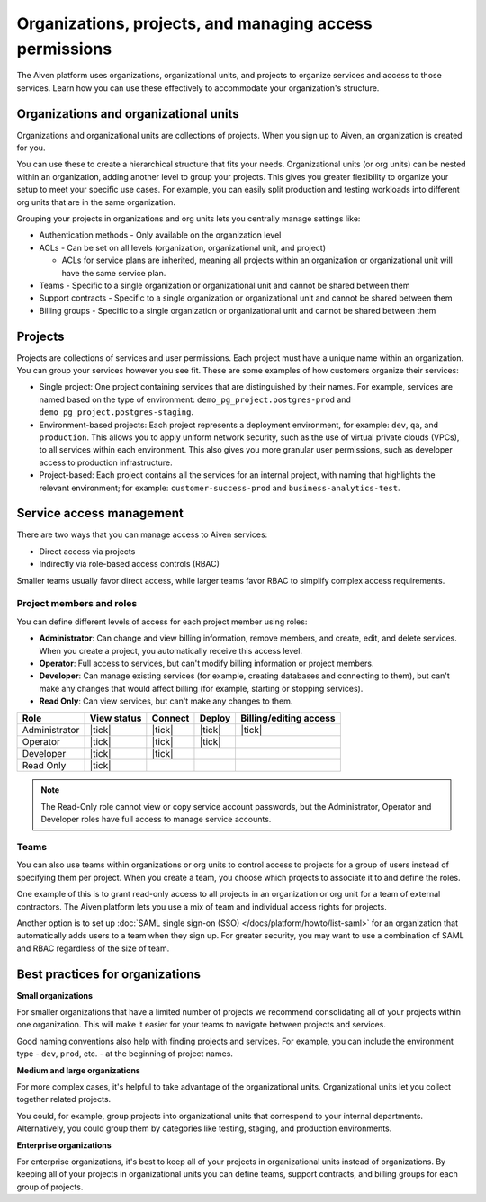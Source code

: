 Organizations, projects, and managing access permissions
=========================================================

The Aiven platform uses organizations, organizational units, and projects to organize services and access to those services. Learn how you can use these effectively to accommodate your organization's structure.

Organizations and organizational units
---------------------------------------

Organizations and organizational units are collections of projects. When you sign up to Aiven, an organization is created for you.

You can use these to create a hierarchical structure that fits your needs. Organizational units (or org units) can be nested within an organization, adding another level to group your projects. This gives you greater flexibility to organize your setup to meet your specific use cases. For example, you can easily split production and testing workloads into different org units that are in the same organization. 

Grouping your projects in organizations and org units lets you centrally manage settings like:

* Authentication methods - Only available on the organization level

* ACLs - Can be set on all levels (organization, organizational unit, and project)

  * ACLs for service plans are inherited, meaning all projects within an organization or organizational unit will have the same service plan.

* Teams - Specific to a single organization or organizational unit and cannot be shared between them

* Support contracts - Specific to a single organization or organizational unit and cannot be shared between them

* Billing groups - Specific to a single organization or organizational unit and cannot be shared between them

Projects
--------

Projects are collections of services and user permissions. Each project must have a unique name within an organization. You can group your services however you see fit. These are some examples of how customers organize their services:

* Single project: One project containing services that are distinguished by their names. For example, services are named based on the type of environment: ``demo_pg_project.postgres-prod`` and ``demo_pg_project.postgres-staging``.

* Environment-based projects: Each project represents a deployment environment, for example: ``dev``, ``qa``, and ``production``. This allows you to apply uniform network security, such as the use of virtual private clouds (VPCs), to all services within each environment. This also gives you more granular user permissions, such as developer access to production infrastructure.

* Project-based: Each project contains all the services for an internal project, with naming that highlights the relevant environment; for example: ``customer-success-prod`` and ``business-analytics-test``.

Service access management
--------------------------

There are two ways that you can manage access to Aiven services:

* Direct access via projects
* Indirectly via role-based access controls (RBAC)

Smaller teams usually favor direct access, while larger teams favor RBAC to simplify complex access requirements.

.. mermaid::

    graph LR;

        User -- Direct access --> Project;
        User -- RBAC --> Team;
        Organization--> Team & B["Org unit"];
        B["Org unit"]--> Team;
        Team --> Project;
        Project --> Service;

Project members and roles
~~~~~~~~~~~~~~~~~~~~~~~~~~

You can define different levels of access for each project member using roles:

* **Administrator**: Can change and view billing information, remove members, and create, edit, and delete services. When you create a project, you automatically receive this access level. 

* **Operator**: Full access to services, but can't modify billing information or project members.

* **Developer**: Can manage existing services (for example, creating databases and connecting to them), but can't make any changes that would affect billing (for example, starting or stopping services).

* **Read Only**: Can view services, but can't make any changes to them.


.. list-table::
   :header-rows: 1

   * - Role
     - View status
     - Connect
     - Deploy
     - Billing/editing access
   * - Administrator
     - |tick|
     - |tick|
     - |tick|
     - |tick|
   * - Operator
     - |tick|
     - |tick|
     - |tick|
     - 
   * - Developer
     - |tick|
     - |tick|
     - 
     - 
   * - Read Only
     - |tick|
     - 
     - 
     - 
.. Note::
    The Read-Only role cannot view or copy service account passwords, but the Administrator, Operator and Developer roles have full access to manage service accounts.

Teams
~~~~~

You can also use teams within organizations or org units to control access to projects for a group of users instead of specifying them per project. When you create a team, you choose which projects to associate it to and define the roles.

One example of this is to grant read-only access to all projects in an organization or org unit for a team of external contractors. The Aiven platform lets you use a mix of team and individual access rights for projects.

Another option is to set up :doc:`SAML single sign-on (SSO) </docs/platform/howto/list-saml>` for an organization that automatically adds users to a team when they sign up. For greater security, you may want to use a combination of SAML and RBAC regardless of the size of team.

Best practices for organizations
---------------------------------

**Small organizations**

For smaller organizations that have a limited number of projects we recommend consolidating all of your projects within one organization. This will make it easier for your teams to navigate between projects and services.

Good naming conventions also help with finding projects and services. For example, you can include the environment type - ``dev``, ``prod``, etc. - at the beginning of project names.

**Medium and large organizations**

For more complex cases, it's helpful to take advantage of the organizational units. Organizational units let you collect together related projects. 

You could, for example, group projects into organizational units that correspond to your internal departments. Alternatively, you could group them by categories like testing, staging, and production environments. 

**Enterprise organizations**

For enterprise organizations, it's best to keep all of your projects in organizational units instead of organizations. By keeping all of your projects in organizational units you can define teams, support contracts, and billing groups for each group of projects.

